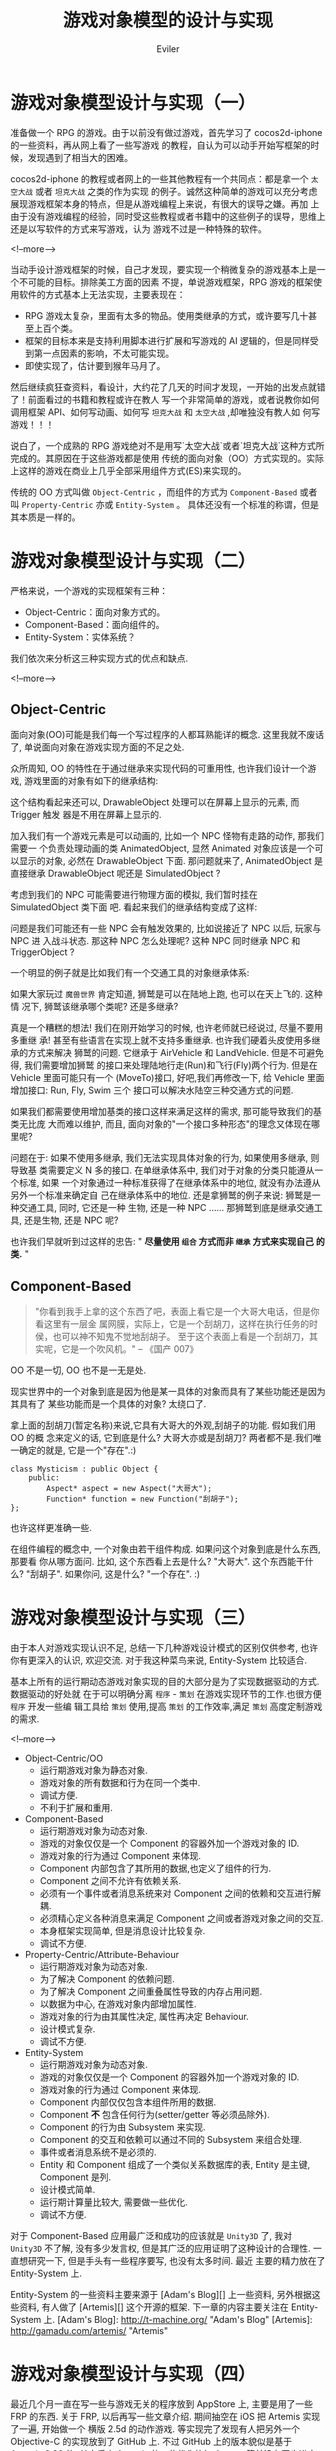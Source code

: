 #+TITLE: 游戏对象模型的设计与实现
#+STARTUP: content
#+AUTHOR: Eviler
#+OPTIONS: creator:t toc:nil
#+PROPERTY: header-args :eval no
#+HUGO_BASE_DIR: ../../
#+HUGO_AUTO_SET_LASTMOD: f
#+HUGO_SECTION: blog
#+HUGO_CUSTOM_FRONT_MATTTER: :authorbox true :comments true :toc false :mathjax true
#+HUGO_TAGS: game oo es design
#+HUGO_CATEGORIES: 计算机
#+HUGO_DRAFT: false

* 游戏对象模型设计与实现（一）
:PROPERTIES:
:EXPORT_FILE_NAME: game-object-system-part1
:EXPORT_DATE: 2013-04-16
:END:

准备做一个 RPG 的游戏。由于以前没有做过游戏，首先学习了 cocos2d-iphone 的一些资料，再从网上看了一些写游戏
的教程，自认为可以动手开始写框架的时候，发现遇到了相当大的困难。

cocos2d-iphone 的教程或者网上的一些其他教程有一个共同点：都是拿一个 =太空大战=
或者 =坦克大战= 之类的作为实现
的例子。诚然这种简单的游戏可以充分考虑展现游戏框架本身的特点，但是从游戏编程上来说，有很大的误导之嫌。再加
上由于没有游戏编程的经验，同时受这些教程或者书籍中的这些例子的误导，思维上还是以写软件的方式来写游戏，认为
游戏不过是一种特殊的软件。

<!--more-->

当动手设计游戏框架的时候，自己才发现，要实现一个稍微复杂的游戏基本上是一个不可能的目标。排除美工方面的因素
不提，单说游戏框架，RPG 游戏的框架使用软件的方式基本上无法实现，主要表现在：

- RPG 游戏太复杂，里面有太多的物品。使用类继承的方式，或许要写几十甚至上百个类。
- 框架的目标本来是支持利用脚本进行扩展和写游戏的 AI 逻辑的，但是同样受到第一点因素的影响，不太可能实现。
- 即使实现了，估计要到猴年马月了。

然后继续疯狂查资料，看设计，大约花了几天的时间才发现，一开始的出发点就错了！前面看过的书籍和教程或许在教人
写一个非常简单的游戏，或者说教你如何调用框架 API、如何写动画、如何写 =坦克大战=
和 =太空大战= ,却唯独没有教人如
何写游戏！！！

说白了，一个成熟的 RPG 游戏绝对不是用写`太空大战`或者`坦克大战`这种方式所完成的。其原因在于这些游戏都是使用
传统的面向对象（OO）方式实现的。实际上这样的游戏在商业上几乎全部采用组件方式(ES)来实现的。

传统的 OO 方式叫做 =Object-Centric= ，而组件的方式为 =Component-Based= 或者叫
=Property-Centric= 亦或 =Entity-System= 。 具体还没有一个标准的称谓，但是其本质是一样的。

* 游戏对象模型设计与实现（二）
:PROPERTIES:
:EXPORT_FILE_NAME: game-object-system-part2
:EXPORT_DATE: 2013-04-19
:END:

严格来说，一个游戏的实现框架有三种：

- Object-Centric：面向对象方式的。
- Component-Based：面向组件的。
- Entity-System：实体系统？

我们依次来分析这三种实现方式的优点和缺点.

<!--more-->

** Object-Centric

面向对象(OO)可能是我们每一个写过程序的人都耳熟能详的概念. 这里我就不废话了, 单说面向对象在游戏实现方面的不足之处.

众所周知, OO 的特性在于通过继承来实现代码的可重用性, 也许我们设计一个游戏, 游戏里面的对象有如下的继承结构:

[[file:Object-Centric-Inherit-01.png]]

这个结构看起来还可以, DrawableObject 处理可以在屏幕上显示的元素, 而 Trigger 触发
器是不用在屏幕上显示的.

加入我们有一个游戏元素是可以动画的, 比如一个 NPC 怪物有走路的动作, 那我们需要一
个负责处理动画的类 AnimatedObject, 显然 Animated 对象应该是一个可以显示的对象,
必然在 DrawableObject 下面. 那问题就来了, AnimatedObject 是直接继承
DrawableObject 呢还是 SimulatedObject ?

考虑到我们的 NPC 可能需要进行物理方面的模拟, 我们暂时挂在 SimulatedObject 类下面
吧. 看起来我们的继承结构变成了这样:

[[file:Object-Centric-Inherit-02.png]]

问题是我们可能还有一些 NPC 会有触发效果的, 比如说接近了 NPC 以后, 玩家与 NPC 进
入战斗状态. 那这种 NPC 怎么处理呢? 这种 NPC 同时继承 NPC 和 TriggerObject ?

一个明显的例子就是比如我们有一个交通工具的对象继承体系:

[[file:Object-Centric-Inherit-03.png]]

如果大家玩过 =魔兽世界= 肯定知道, 狮鹫是可以在陆地上跑, 也可以在天上飞的. 这种情
况下, 狮鹫该继承哪个类呢? 还是多继承?

真是一个糟糕的想法! 我们在刚开始学习的时候, 也许老师就已经说过, 尽量不要用多重继
承! 甚至有些语言在实现上就不支持多重继承. 也许我们硬着头皮使用多继承的方式来解决
狮鹫的问题. 它继承于 AirVehicle 和 LandVehicle. 但是不可避免得, 我们需要增加狮鹫
的接口来处理陆地行走(Run)和飞行(Fly)两个行为. 但是在 Vehicle 里面可能只有一个
(MoveTo)接口, 好吧,我们再修改一下, 给 Vehicle 里面增加接口: Run, Fly, Swim 三个
接口可以解决水陆空三种交通方式的问题.

如果我们都需要使用增加基类的接口这样来满足这样的需求, 那可能导致我们的基类无比庞
大而难以维护, 而且, 面向对象的"一个接口多种形态"的理念又体现在哪里呢?

问题在于: 如果不使用多继承, 我们无法实现具体对象的行为, 如果使用多继承, 则导致基
类需要定义 N 多的接口. 在单继承体系中, 我们对于对象的分类只能遵从一个标准, 如果
一个对象通过一种标准获得了在继承体系中的地位, 就没有办法遵从另外一个标准来确定自
己在继承体系中的地位. 还是拿狮鹫的例子来说: 狮鹫是一种交通工具, 同时, 它还是一种
生物, 还是一种 NPC ...... 那狮鹫到底是继承交通工具, 还是生物, 还是 NPC 呢?

也许我们早就听到过这样的忠告: " *尽量使用 =组合= 方式而非 =继承= 方式来实现自己
的类.* "

** Component-Based

#+BEGIN_QUOTE
"你看到我手上拿的这个东西了吧，表面上看它是一个大哥大电话，但是你看这里有一层金
属网膜，实际上，它是一个刮胡刀，这样在执行任务的时侯，也可以神不知鬼不觉地刮胡子。
至于这个表面上看是一个刮胡刀，其实呢，它是一个吹风机。" -- 《国产 007》
#+END_QUOTE

OO 不是一切, OO 也不是一无是处.

现实世界中的一个对象到底是因为他是某一具体的对象而具有了某些功能还是因为其具有了
某些功能而是一个具体的对象? 太绕口了.

拿上面的刮胡刀(暂定名称)来说,它具有大哥大的外观,刮胡子的功能. 假如我们用 OO 的概
念来定义的话, 它到底是什么? 大哥大亦或是刮胡刀? 两者都不是.我们唯一确定的就是,
它是一个"存在".:)

#+BEGIN_SRC c++
class Mysticism : public Object {
    public:
        Aspect* aspect = new Aspect("大哥大");
        Function* function = new Function("刮胡子");
};
#+END_SRC

也许这样更准确一些.

在组件编程的概念中, 一个对象由若干组件构成. 如果问这个对象到底是什么东西, 那要看
你从哪方面问. 比如, 这个东西看上去是什么? "大哥大". 这个东西能干什么? "刮胡子".
如果你问, 这是什么? "一个存在". :)

* 游戏对象模型设计与实现（三）
:PROPERTIES:
:EXPORT_FILE_NAME: game-object-system-part3
:EXPORT_DATE: 2013-04-21
:END:

由于本人对游戏实现认识不足, 总结一下几种游戏设计模式的区别仅供参考, 也许你有更深入的认识,
欢迎交流. 对于我这种菜鸟来说, Entity-System 比较适合.

基本上所有的运行期动态游戏对象实现的目的大部分是为了实现数据驱动的方式. 数据驱动的好处就
在于可以明确分离 =程序= - =策划= 在游戏实现环节的工作.也很方便 =程序= 开发一些编
辑工具给 =策划= 使用,提高 =策划= 的工作效率,满足 =策划= 高度定制游戏的需求.

<!--more-->
- Object-Centric/OO
  - 运行期游戏对象为静态对象.
  - 游戏对象的所有数据和行为在同一个类中.
  - 调试方便.
  - 不利于扩展和重用.

- Component-Based
  - 运行期游戏对象为动态对象.
  - 游戏的对象仅仅是一个 Component 的容器外加一个游戏对象的 ID.
  - 游戏对象的行为通过 Component 来体现.
  - Component 内部包含了其所用的数据,也定义了组件的行为.
  - Component 之间不允许有依赖关系.
  - 必须有一个事件或者消息系统来对 Component 之间的依赖和交互进行解耦.
  - 必须精心定义各种消息来满足 Component 之间或者游戏对象之间的交互.
  - 本身框架实现简单, 但是消息设计比较复杂.
  - 调试不方便.

- Property-Centric/Attribute-Behaviour
  - 运行期游戏对象为动态对象.
  - 为了解决 Component 的依赖问题.
  - 为了解决 Component 之间重叠属性导致的内存占用问题.
  - 以数据为中心, 在游戏对象内部增加属性.
  - 游戏对象的行为由其属性决定, 属性再决定 Behaviour.
  - 设计模式复杂.
  - 调试不方便.

- Entity-System
  - 运行期游戏对象为动态对象.
  - 游戏的对象仅仅是一个 Component 的容器外加一个游戏对象的 ID.
  - 游戏对象的行为通过 Component 来体现.
  - Component 内部仅仅包含本组件所用的数据.
  - Component **不** 包含任何行为(setter/getter 等必须品除外).
  - Component 的行为由 Subsystem 来实现.
  - Component 的交互和依赖可以通过不同的 Subsystem 来组合处理.
  - 事件或者消息系统不是必须的.
  - Entity 和 Component 组成了一个类似关系数据库的表, Entity 是主键, Component 是列.
  - 设计模式简单.
  - 运行期计算量比较大, 需要做一些优化.
  - 调试不方便.

对于 Component-Based 应用最广泛和成功的应该就是 =Unity3D= 了, 我对 =Unity3D= 不了解, 没有多少发言权,
但是其广泛的应用证明了这种设计的合理性. 一直想研究一下, 但是手头有一些程序要写, 也没有太多时间. 最近
主要的精力放在了 Entity-System 上.

Entity-System 的一些资料主要来源于 [Adam's Blog][] 上一些资料, 另外根据这些资料, 有人做了 [Artemis][]
这个开源的框架. 下一章的内容主要关注在 Entity-System 上.
[Adam's Blog]: http://t-machine.org/ "Adam's Blog"
[Artemis]: http://gamadu.com/artemis/ "Artemis"

* 游戏对象模型设计与实现（四）
:PROPERTIES:
:EXPORT_FILE_NAME: game-object-system-part4
:EXPORT_DATE: 2013-11-17
:END:

最近几个月一直在写一些与游戏无关的程序放到 AppStore 上, 主要是用了一些 FRP 的东西.
关于 FRP, 以后再写一些文章介绍. 期间抽空在 iOS 把 Artemis 实现了一遍, 开始做一个
横版 2.5d 的动作游戏. 等实现完了发现有人把另外一个 Objective-C 的实现放到了 GitHub
上. 不过 GitHub 上的版本貌似是基于 Artemis 0.96 的, 其中后来 Artemis 的一些优化比如
Aspect 等并没有同步进去. 我是直接基于 Artemis 的最新版本做的, 也不算重复发明轮子了.

<!--more-->

本章主要来介绍一下 Entity-System 的一些概念.
- Entity: 实体, 是组件的一个集合. 当然在实现上, Entity 只是一个引用的计数或者 ID 或者 UUID, 其内部
并没有任何数据结构来包含实体中的 Component, 如果对数据库有一些了解的话, 这个 Entity 相当于某个
表的 primary key, 用以索引 Component.

- Component: 组件, 组件内部只包含组件的数据, 而并不包含任何行为 (在 Component-Based 的架构中不
是这样, 至少 Unity3D 中的 Component 是有 update 等行为的.). 因为 Component 通常的实现方式是用 OOP
的 class 来实现, 所以 Component 中的数据的 setter 和 getter 不算是行为.

- System/Subsystem: 系统, 处理组件的行为. 既然组件只包含数据, 那么组件的行为当然要表现出来, 表现
组件行为的部分就是系统. 游戏逻辑实现都在系统中实现.

由于 Entity-System 比较灵活, 所以现在也没有所谓的 =设计模式= 来约束开发者如何设计 Component 和 System,
所以在使用 Entity-System 设计 Component 的时候会比较纠结. 这一点和 OOP 的 N 多`设计模式`不同, 至
少我在使用的时候对于 =什么东西做成 Component= 之类的问题纠结不已.

下面就举一个 OOP 和 Entity-System 相对应的例子来加深我们对于 Entity-System 的理解.

在 OOP 中, 我们知道一个对象实例是数据和行为绑定的, 这个对于惯用 OOP 来思考的我们来说是非常显然的,
因为没有行为的数据是没有意义的, 而没有数据的行为则是废行为. 看以下的 C++ 伪代码:

#+BEGIN_SRC c++
class Player : public GameObject
{
    public:
        move (int deltaTime) {
            x = x + velocity * deltaTime;
            y = y + velocity * deltaTime;
        }
    private:
        int x;
        int y;
        int velocity;
};
#+END_SRC

以上的代码从底层的角度来考虑, =Player= 对象其实包含两部分:

- 对象的数据: =x=, =y=, =velocity=
- 对象的行为: =move=

可能大家经常会看到这样的话: * =OO= 是一种思想假, 并不是 C++ 的专利, 用 C 也可以
实现.* 那我们就用用 C 来实现, 可能更接近于本质的理解:

#+BEGIN_SRC c
typedef struct {
    int x;
    int y;
    int velocity;
} Player;

void Player_Move (Player* self, int deltaTime)
{
    self->x = self->x + self->velocity * deltaTime;
    self->y = self->y + self->velocity * deltaTime;
}
#+END_SRC

我们把以上代码中的 =Player= 结构体 看成两个组件的集合, 把 =Player_Move= 函数看成是两个组件的组合在一起的 Move 系统.
代码演化一下:
#+BEGIN_SRC c
typedef struct {
    struct {
        int x;
        int y;
    } position;
    struct {
        int velocity;
    } velocity;
} Player;

void System_Move (int deltaTime)
{
    for (Player* p in All_Entities()) {
        if (Player_containsStruct(p, postion) && Player_containsStruct(p, velocity)) {
            p->postion.x = p->position.x + p->velocity.velocity * deltaTime;
            p->position.y = p->position.y + p->velocity.velocity * deltaTime;
        }
    }
}
#+END_SRC

上面是伪代码, 其中 =Player_containsStruct= 是不存在的, 但是不妨碍我们可以用其他手段来实现这个功能.
实际上, =postion= 和 =velocity= 就是两个组件, 而 =System_Move= 则就是系统, 一个实现了 Move 功能的系统,
当然, 这个系统只有在 =Player= 这个 Entity 同时具有 =position= 和 =velocity= 这两个组件的时候才有意义.
这就是 Entity-System 的思想.

对比 OOP 思想来看, OOP 意图把数据封装起来, 只暴露给外部一些行为接口, 其目的是为了达到代码重用. 而
=Entity-System= 又回归了我们在接受 =OOP= 之前的做法, 把数据和行为分离开了.

可以这么理解, 无论是 =OOP= 还是 =Entity-System= 其本质不过是一种 =分类= 的方式, =OOP= 试图用 =Is-A= 的关
系来静态组织我们需要处理的对象, 而 =Entity-System= 则是用 =Has-A= 的动态关系来组织我们所需要处理的对象.
诚然, 在 =OOP= 中有 =Has-A= 的关系, 但那是在代码中写死的静态关系, 而 =Entity-System= 的 =Has-A= 关系要求
我们实现一种动态的  =Has-A= 关系管理. 这也是 =Entity-System= 的最主要的特点. 实现动态的  =Has-A= 关系有
很多方法, 这里就不再赘述.

这种动态的 =Has-A= 关系赋予我们无限扩展的能力而不必去 *修改* 代码, 也不是要求我们在父类中添加新的行为, 我们
需要做的只是去给 Entity 添加新的 Component, 或者去增加一个 System 处理. 而且这个 System 处理和原来的
System 是分离的, 没有任何依赖关系. 那以后的项目我们甚至不需要修改任何源代码就可以使用. 回顾前面 =狮鹫= 的
例子, 假如我们是用 Entity 方式实现的话, 我们给狮鹫添加一个 Run 的 Component, 则 我们系统原有的 RunSystem
和 RunComponent 可以赋予狮鹫陆地行走的功能, 而再添加一个 FlyComponent, 则我们系统原有的 FlySystem 则赋予
狮鹫飞行的功能. ? 为什么不修改源代码呢? 上面的 =Player= 例子里面的两个 component: =position= 和 =velocity=
不就是代码中写死的么? 答案是:  =Entity-System= 的动态 =Has-A= 关系实现允许我们这样来做:

#+BEGIN_SRC c
Player_AddComponent (EntityId player, Component* position);
Player_AddComoonent (EntityId player, Component* velocity);
#+END_SRC
以上是伪代码只是方便讲解, 请勿当真.
